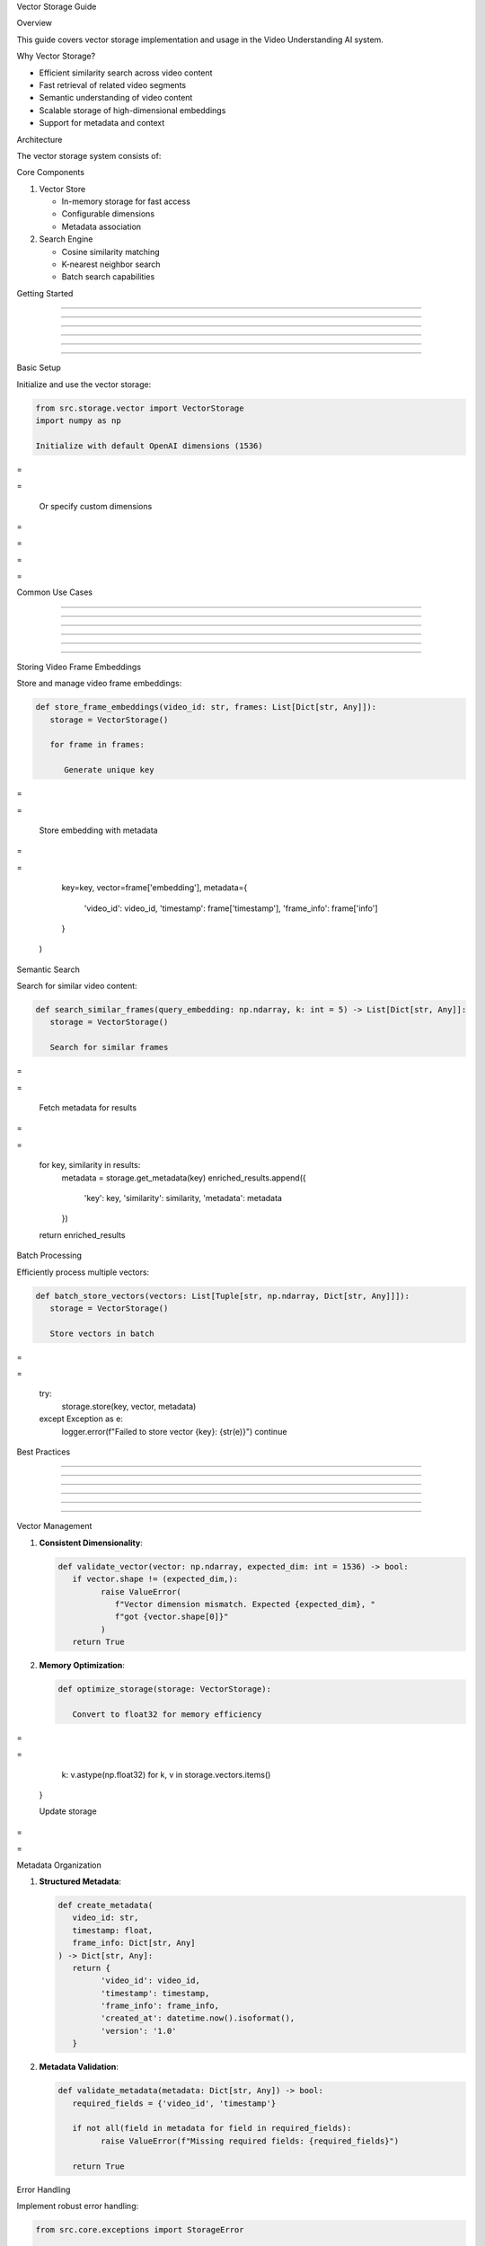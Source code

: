 
Vector Storage Guide









































Overview





















This guide covers vector storage implementation and usage in the Video Understanding AI system.






















Why Vector Storage?





















- Efficient similarity search across video content
- Fast retrieval of related video segments
- Semantic understanding of video content
- Scalable storage of high-dimensional embeddings
- Support for metadata and context






















Architecture





















The vector storage system consists of:

Core Components


























1. Vector Store

   - In-memory storage for fast access
   - Configurable dimensions
   - Metadata association

2. Search Engine

   - Cosine similarity matching
   - K-nearest neighbor search
   - Batch search capabilities

Getting Started


---------------





---------------





---------------





---------------





---------------





---------------













Basic Setup


























Initialize and use the vector storage:

.. code-block:: python

      from src.storage.vector import VectorStorage
      import numpy as np

      Initialize with default OpenAI dimensions (1536)








=





=


      Or specify custom dimensions








=





=









=





=

Common Use Cases


----------------





----------------





----------------





----------------





----------------





----------------













Storing Video Frame Embeddings


























Store and manage video frame embeddings:

.. code-block:: python

      def store_frame_embeddings(video_id: str, frames: List[Dict[str, Any]]):
         storage = VectorStorage()

         for frame in frames:

            Generate unique key








=





=


            Store embedding with metadata








=





=

                  key=key,
                  vector=frame['embedding'],
                  metadata={
                     'video_id': video_id,
                     'timestamp': frame['timestamp'],
                     'frame_info': frame['info']
                  }
            )

Semantic Search


























Search for similar video content:

.. code-block:: python

      def search_similar_frames(query_embedding: np.ndarray, k: int = 5) -> List[Dict[str, Any]]:
         storage = VectorStorage()

         Search for similar frames








=





=


         Fetch metadata for results








=





=

         for key, similarity in results:
            metadata = storage.get_metadata(key)
            enriched_results.append({
                  'key': key,
                  'similarity': similarity,
                  'metadata': metadata
            })

         return enriched_results

Batch Processing


























Efficiently process multiple vectors:

.. code-block:: python

      def batch_store_vectors(vectors: List[Tuple[str, np.ndarray, Dict[str, Any]]]):
         storage = VectorStorage()

         Store vectors in batch








=





=

            try:
                  storage.store(key, vector, metadata)
            except Exception as e:
                  logger.error(f"Failed to store vector {key}: {str(e)}")
                  continue

Best Practices


--------------





--------------





--------------





--------------





--------------





--------------













Vector Management


























1. **Consistent Dimensionality**:

   .. code-block:: python

         def validate_vector(vector: np.ndarray, expected_dim: int = 1536) -> bool:
            if vector.shape != (expected_dim,):
                  raise ValueError(
                     f"Vector dimension mismatch. Expected {expected_dim}, "
                     f"got {vector.shape[0]}"
                  )
            return True

2. **Memory Optimization**:

   .. code-block:: python

         def optimize_storage(storage: VectorStorage):

            Convert to float32 for memory efficiency








=





=

                  k: v.astype(np.float32)
                  for k, v in storage.vectors.items()
            }

            Update storage








=





=


Metadata Organization


























1. **Structured Metadata**:

   .. code-block:: python

         def create_metadata(
            video_id: str,
            timestamp: float,
            frame_info: Dict[str, Any]
         ) -> Dict[str, Any]:
            return {
                  'video_id': video_id,
                  'timestamp': timestamp,
                  'frame_info': frame_info,
                  'created_at': datetime.now().isoformat(),
                  'version': '1.0'
            }

2. **Metadata Validation**:

   .. code-block:: python

         def validate_metadata(metadata: Dict[str, Any]) -> bool:
            required_fields = {'video_id', 'timestamp'}

            if not all(field in metadata for field in required_fields):
                  raise ValueError(f"Missing required fields: {required_fields}")

            return True

Error Handling


























Implement robust error handling:

.. code-block:: python

      from src.core.exceptions import StorageError

      class VectorStorageManager:
         def __init__(self):
            self.storage = VectorStorage()

         def safe_store(
            self,
            key: str,
            vector: np.ndarray,
            metadata: Dict[str, Any]
         ) -> bool:
            try:

                  Validate inputs








=





=

                  validate_metadata(metadata)

                  Store vector








=





=

                  return True

            except StorageError as e:
                  logger.error(f"Storage error for key {key}: {str(e)}")
                  return False

            except ValueError as e:
                  logger.error(f"Validation error for key {key}: {str(e)}")
                  return False

            except Exception as e:
                  logger.error(f"Unexpected error for key {key}: {str(e)}")
                  return False

Performance Optimization


------------------------





------------------------





------------------------





------------------------





------------------------





------------------------













Batch Operations


























.. code-block:: python

         def batch_similarity_search(
            queries: List[np.ndarray],
            k: int = 5
         ) -> Dict[int, List[Tuple[str, float]]]:
            storage = VectorStorage()
            results = {}

            Process queries in batch








=





=

                  results[i] = storage.search(query, k=k)

            return results

Memory Management


























.. code-block:: python

         def monitor_storage_usage(storage: VectorStorage) -> Dict[str, Any]:
            stats = {
                  'vector_count': len(storage.vectors),
                  'dimension': storage.dimension,
                  'estimated_memory': (
                     len(storage.vectors) *
                     storage.dimension *

                     4  bytes per float32








=





=









=





=


            if stats['estimated_memory'] > 1024:  1GB








=





=


            return stats

Advanced Usage


--------------





--------------





--------------





--------------





--------------





--------------













Custom Search Strategies


























Implement custom search logic:

.. code-block:: python

      class CustomVectorSearch:
         def __init__(self, storage: VectorStorage):
            self.storage = storage

         def search_with_filters(
            self,
            query: np.ndarray,
            filters: Dict[str, Any],
            k: int = 5
         ) -> List[Dict[str, Any]]:

            Get initial results








=





=









=





=

            Filter results








=





=

            for key, similarity in results:
                  metadata = self.storage.get_metadata(key)

                  Apply filters








=





=

                     filtered_results.append({
                        'key': key,
                        'similarity': similarity,
                        'metadata': metadata
                     })

                  if len(filtered_results) >= k:
                     break

            return filtered_results[:k]

         def _matches_filters(self, metadata: Dict[str, Any], filters: Dict[str, Any]) -> bool:
            return all(
                  metadata.get(k) == v
                  for k, v in filters.items()
            )

Monitoring and Maintenance


--------------------------





--------------------------





--------------------------





--------------------------





--------------------------





--------------------------













Health Checks


























.. code-block:: python

      class VectorStorageMonitor:
         def __init__(self, storage: VectorStorage):
            self.storage = storage
            self.logger = logging.getLogger('vector_storage')

         def check_health(self) -> Dict[str, Any]:
            stats = {
                  'total_vectors': len(self.storage.vectors),
                  'memory_usage': self._get_memory_usage(),
                  'dimension': self.storage.dimension
            }

            Log health status








=





=


            Check for issues








=





=

                  self.logger.warning("Memory usage exceeds limit")

            return stats

         def _get_memory_usage(self) -> float:

            Calculate memory usage in MB








=





=

                  len(self.storage.vectors) *
                  self.storage.dimension *

                  4  bytes per float32








=





=


Troubleshooting


---------------





---------------





---------------





---------------





---------------





---------------













Common Issues and Solutions


























1. **Memory Issues**:

   - Use float32 instead of float64
   - Implement vector pruning
   - Monitor memory usage
   - Consider disk-based storage for large datasets

2. **Performance Issues**:

   - Use batch operations
   - Optimize search parameters
   - Monitor query times
   - Consider approximate nearest neighbor algorithms

3. **Data Quality Issues**:

   - Validate vector dimensions
   - Check for NaN values
   - Normalize vectors
   - Verify metadata consistency

Additional Resources


--------------------





--------------------





--------------------





--------------------





--------------------





--------------------













- :doc:`/api/storage/vector` - Detailed API documentation
- :doc:`error-handling` - Error handling guide
- :doc:`configuration` - System configuration guide
















Indices and Tables







































\* :ref:`modindex`*
